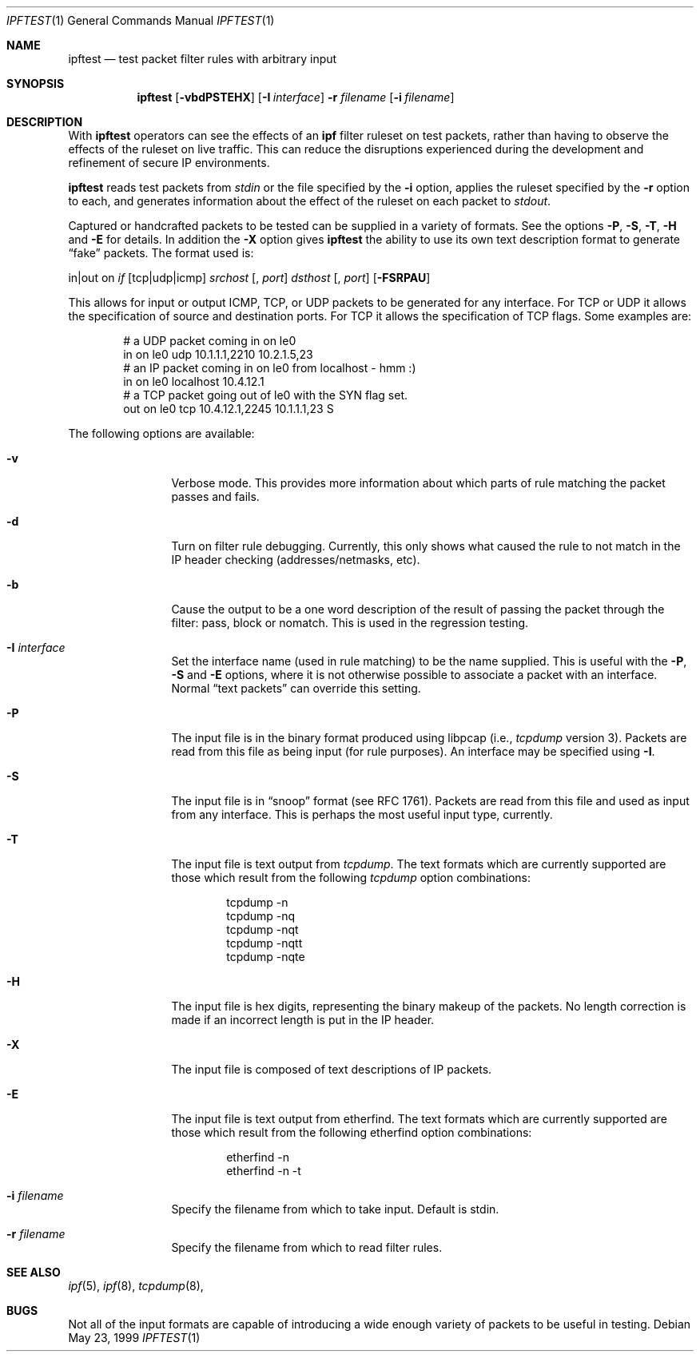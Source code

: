 .\"     $OpenBSD: src/usr.sbin/ipftest/Attic/ipftest.1,v 1.11 1999/11/13 19:46:56 ericj Exp $
.Dd May 23, 1999
.Dt IPFTEST 1
.Os
.Sh NAME
.Nm ipftest
.Nd test packet filter rules with arbitrary input
.Sh SYNOPSIS
.Nm ipftest
.Op Fl vbdPSTEHX
.Op Fl I Ar interface
.Fl r
.Ar filename
.Op Fl i Ar filename
.Sh DESCRIPTION
With
.Nm
operators can see the effects of an
.Nm ipf
filter ruleset on test packets, rather than having to observe
the effects of the
ruleset on live traffic. This can reduce the disruptions experienced
during the development and refinement of secure IP environments.
.Pp
.Nm
reads test packets from
.Ar stdin
or the file specified by the
.Fl i
option, applies the ruleset specified by the
.Fl r
option to each, and generates information about the effect of the ruleset on
each packet to
.Ar stdout .
.Pp
Captured or handcrafted packets to be tested can be supplied
in a variety of formats. See the options
.Fl P , Fl S ,
.Fl T , Fl H
and
.Fl E
for details. In addition the
.Fl X
option gives
.Nm
the ability to use its own text description format to generate
.Dq fake
packets.  The format used is:
.Bd -ragged
in|out on
.Ar if
.Op tcp|udp|icmp
.Ar srchost
.Op , Ar port
.Ar dsthost
.Op , Ar port
.Op Fl FSRPAU
.Ed
.Pp
This allows for input or output ICMP, TCP, or UDP packets to be generated for
any interface. For TCP or UDP it allows the specification of source and
destination ports. For TCP it allows the specification of TCP flags.
Some examples are:
.Bd -literal -offset indent
# a UDP packet coming in on le0
in on le0 udp 10.1.1.1,2210 10.2.1.5,23
# an IP packet coming in on le0 from localhost - hmm :)
in on le0 localhost 10.4.12.1
# a TCP packet going out of le0 with the SYN flag set.
out on le0 tcp 10.4.12.1,2245 10.1.1.1,23 S
.Ed
.Pp
The following options are available:
.Bl -tag -width Fl
.It Fl v
Verbose mode.  This provides more information about which parts of rule
matching the packet passes and fails.
.It Fl d
Turn on filter rule debugging.  Currently, this only shows what caused
the rule to not match in the IP header checking (addresses/netmasks, etc).
.It Fl b
Cause the output to be a one word description of the result of passing
the packet through the filter: pass, block or nomatch.
This is used in the regression testing.
.It Fl I Ar interface
Set the interface name (used in rule matching) to be the name supplied.
This is useful with the
.Fl P , Fl S
and
.Fl E
options, where it is
not otherwise possible to associate a packet with an interface.  Normal
.Dq text packets
can override this setting.
.It Fl P
The input file is in
the binary format produced using libpcap
(i.e.,
.Xr tcpdump
version 3).  Packets are read from this file as being input
(for rule purposes).  An interface may be specified using
.Fl I .
.It Fl S
The input file is in
.Dq snoop
format (see RFC 1761).  Packets are read
from this file and used as input from any interface.  This is perhaps the
most useful input type, currently.
.It Fl T
The input file is text output from
.Xr tcpdump .
The text formats which
are currently supported are those which result from the following
.Xr tcpdump
option combinations:
.Bd -literal -offset indent
tcpdump -n
tcpdump -nq
tcpdump -nqt
tcpdump -nqtt
tcpdump -nqte
.Ed
.It Fl H
The input file is hex digits, representing the binary makeup of the
packets.  No length correction is made if an incorrect length is put in
the IP header.
.It Fl X
The input file is composed of text descriptions of IP packets.
.It Fl E
The input file is text output from etherfind.  The text formats which
are currently supported are those which result from the following etherfind
option combinations:
.Bd -literal -offset indent
etherfind -n
etherfind -n -t
.Ed
.It Fl i Ar filename
Specify the filename from which to take input.  Default is stdin.
.It Fl r Ar filename
Specify the filename from which to read filter rules.
.El
.Sh SEE ALSO
.Xr ipf 5 ,
.Xr ipf 8 ,
.Xr tcpdump 8 ,
.Sh BUGS
Not all of the input formats are capable of introducing a
wide enough variety of packets to be useful in testing.
